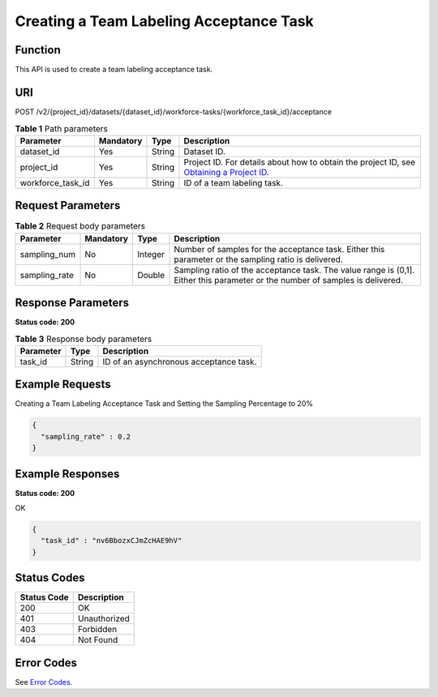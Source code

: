 Creating a Team Labeling Acceptance Task
========================================

Function
--------

This API is used to create a team labeling acceptance task.

URI
---

POST /v2/{project_id}/datasets/{dataset_id}/workforce-tasks/{workforce_task_id}/acceptance

.. table:: **Table 1** Path parameters

   +-------------------+-----------+--------+------------------------------------------------------------------------------------------------------------------------------------------------------------+
   | Parameter         | Mandatory | Type   | Description                                                                                                                                                |
   +===================+===========+========+============================================================================================================================================================+
   | dataset_id        | Yes       | String | Dataset ID.                                                                                                                                                |
   +-------------------+-----------+--------+------------------------------------------------------------------------------------------------------------------------------------------------------------+
   | project_id        | Yes       | String | Project ID. For details about how to obtain the project ID, see `Obtaining a Project ID <../../common_parameters/obtaining_a_project_id_and_name.html>`__. |
   +-------------------+-----------+--------+------------------------------------------------------------------------------------------------------------------------------------------------------------+
   | workforce_task_id | Yes       | String | ID of a team labeling task.                                                                                                                                |
   +-------------------+-----------+--------+------------------------------------------------------------------------------------------------------------------------------------------------------------+

Request Parameters
------------------



.. _StartWorkforceSamplingTaskrequestCreateWorkforceSamplingTaskReq:

.. table:: **Table 2** Request body parameters

   +---------------+-----------+---------+-------------------------------------------------------------------------------------------------------------------------------+
   | Parameter     | Mandatory | Type    | Description                                                                                                                   |
   +===============+===========+=========+===============================================================================================================================+
   | sampling_num  | No        | Integer | Number of samples for the acceptance task. Either this parameter or the sampling ratio is delivered.                          |
   +---------------+-----------+---------+-------------------------------------------------------------------------------------------------------------------------------+
   | sampling_rate | No        | Double  | Sampling ratio of the acceptance task. The value range is (0,1]. Either this parameter or the number of samples is delivered. |
   +---------------+-----------+---------+-------------------------------------------------------------------------------------------------------------------------------+

Response Parameters
-------------------

**Status code: 200**



.. _StartWorkforceSamplingTaskresponseCreateWorkforceSamplingTaskResp:

.. table:: **Table 3** Response body parameters

   ========= ====== ======================================
   Parameter Type   Description
   ========= ====== ======================================
   task_id   String ID of an asynchronous acceptance task.
   ========= ====== ======================================

Example Requests
----------------

Creating a Team Labeling Acceptance Task and Setting the Sampling Percentage to 20%

.. code-block::

   {
     "sampling_rate" : 0.2
   }

Example Responses
-----------------

**Status code: 200**

OK

.. code-block::

   {
     "task_id" : "nv6BbozxCJmZcHAE9hV"
   }

Status Codes
------------



.. _StartWorkforceSamplingTaskstatuscode:

=========== ============
Status Code Description
=========== ============
200         OK
401         Unauthorized
403         Forbidden
404         Not Found
=========== ============

Error Codes
-----------

See `Error Codes <../../common_parameters/error_codes.html>`__.


